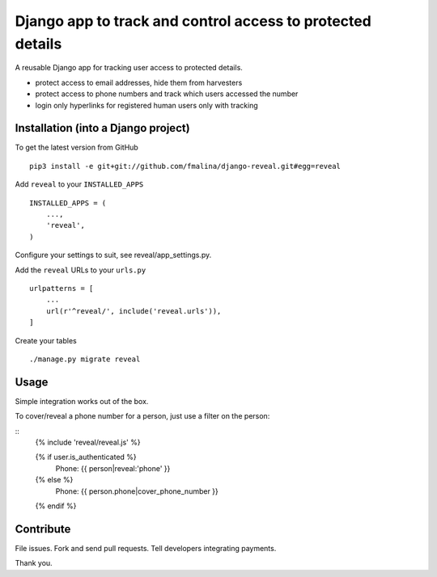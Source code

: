 Django app to track and control access to protected details
===========================================================

.. image:: https://travis-ci.org/fmalina/django-reveal.svg?branch=master
    :target: https://travis-ci.org/fmalina/django-reveal

A reusable Django app for tracking user access to protected details.

- protect access to email addresses, hide them from harvesters
- protect access to phone numbers and track which users accessed the number
- login only hyperlinks for registered human users only with tracking

Installation (into a Django project)
------------------------------------

To get the latest version from GitHub

::

    pip3 install -e git+git://github.com/fmalina/django-reveal.git#egg=reveal

Add ``reveal`` to your ``INSTALLED_APPS``

::

    INSTALLED_APPS = (
        ...,
        'reveal',
    )

Configure your settings to suit, see reveal/app_settings.py.

Add the ``reveal`` URLs to your ``urls.py``

::

    urlpatterns = [
        ...
        url(r'^reveal/', include('reveal.urls')),
    ]

Create your tables

::

    ./manage.py migrate reveal


Usage
-----
Simple integration works out of the box.

To cover/reveal a phone number for a person, just use a filter on the person:

::
	{% include 'reveal/reveal.js' %}

	{% if user.is_authenticated %}
		Phone: {{ person|reveal:'phone' }}
	{% else %}
		Phone: {{ person.phone|cover_phone_number }}
	{% endif %}


Contribute
----------
File issues. Fork and send pull requests. Tell developers integrating payments.

Thank you.
